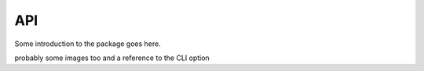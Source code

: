 API
===

Some introduction to the package goes here.

probably some images too and a reference to the
CLI option

.. autosummary::
   :toctree: generated
   :recursive:

   data_morph
